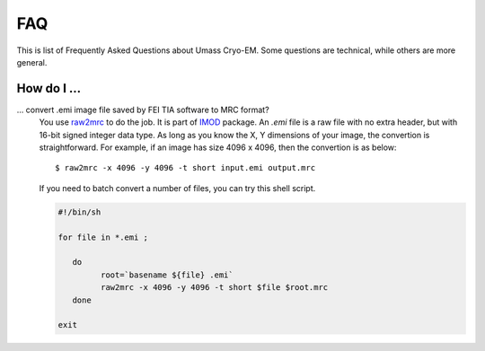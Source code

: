 .. cryo-em_faq:

FAQ
===

This is list of Frequently Asked Questions about Umass Cryo-EM. Some questions are technical, while others are more general. 

How do I ...
------------

... convert .emi image file saved by FEI TIA software to MRC format?
   You use `raw2mrc <http://bio3d.colorado.edu/imod/doc/man/raw2mrc.html>`_ to do the job. It is part of `IMOD <http://bio3d.colorado.edu/imod/>`_ package. An *.emi* file is a raw file with no extra header, but with 16-bit signed integer data type. As long as you know the X, Y dimensions of your image, the convertion is straightforward. For example, if an image has size 4096 x 4096, then the convertion is as below:
   
   ::
   
      $ raw2mrc -x 4096 -y 4096 -t short input.emi output.mrc
   
   If you need to batch convert a number of files, you can try this shell script. 
  
   .. code-block:: sh
   
      #!/bin/sh

      for file in *.emi ;

         do
               root=`basename ${file} .emi`
               raw2mrc -x 4096 -y 4096 -t short $file $root.mrc  
         done
  													
      exit
